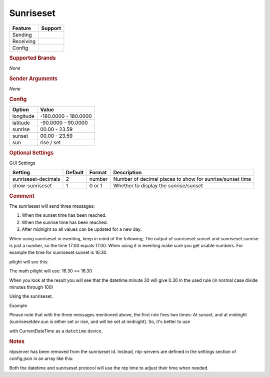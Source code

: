 .. |yes| image:: ../../../images/yes.png
.. |no| image:: ../../../images/no.png

.. role:: underline
   :class: underline

Sunriseset
==========

+------------------+-------------+
| **Feature**      | **Support** |
+------------------+-------------+
| Sending          | |no|        |
+------------------+-------------+
| Receiving        | |yes|       |
+------------------+-------------+
| Config           | |yes|       |
+------------------+-------------+

.. rubric:: Supported Brands

*None*

.. rubric:: Sender Arguments

*None*

.. rubric:: Config

.. code-block:: json
   :linenos:

   {
     "devices": {
       "outside": {
         "protocol": [ "sunriseset" ],
         "id": [{
           "longitude": 1.2345,
           "latitude": 50.607080
         }],
         "sunrise": 7.00,
         "sunset": 16.15,
         "sun": "set"
        }
     },
     "gui": {
       "sun": {
         "name": "Sunrise / Sunset",
         "group": [ "Outside" ],
         "media": [ "all" ]
       }
     }
   }

+------------------+----------------------+
| **Option**       | **Value**            |
+------------------+----------------------+
| longitude        | -180.0000 - 180.0000 |
+------------------+----------------------+
| latitude         | -90.0000 - 90.0000   |
+------------------+----------------------+
| sunrise          | 00.00 - 23.59        |
+------------------+----------------------+
| sunset           | 00.00 - 23.59        |
+------------------+----------------------+
| sun              | rise / set           |
+------------------+----------------------+

.. rubric:: Optional Settings

:underline:`GUI Settings`

+----------------------+-------------+------------+----------------------------------------------------------------------+
| **Setting**          | **Default** | **Format** | **Description**                                                      |
+----------------------+-------------+------------+----------------------------------------------------------------------+
| sunriseset-decimals  | 2           | number     | Number of decimal places to show for sunrise/sunset time             |
+----------------------+-------------+------------+----------------------------------------------------------------------+
| show-sunriseset      | 1           | 0 or 1     | Whether to display the sunrise/sunset                                |
+----------------------+-------------+------------+----------------------------------------------------------------------+

.. rubric:: Comment

The sunriseset will send three messages:

#. When the sunset time has been reached.
#. When the sunrise time has been reached.
#. After midnight so all values can be updated for a new day.

When using sunriseset in eventing, keep in mind of the following; The output of sunriseset.sunset and sunriseset.sunrise is just a number, so the time 17:00 equals 17.00. When using it in eventing make sure you get usable numbers. For example the time for sunriseset.sunset is 16:30

.. code-block:: guess
   :linenos:

   IF ((sunrisesetdev.sunset == (datetime.hour + (datetime.minute / 100))) AND datetime.second == 0) THEN .."

pilight will see this:

.. code-block:: guess
   :linenos:

   IF ((16.30 == (16 + (30 / 100))) AND 0 == 0) THEN ..."

The math pilight will use: 16.30 == 16.30

When you look at the result you will see that the datetime.minute 30 will give 0.30 in the used rule (in normal case divide minutes through 100)

Using the sunriseset.

Example

.. code-block:: guess
   :linenos:

   IF sunrisesetdev.sun IS set THEN ....
   IF sunrisesetdev.sun IS rise THEN ....

Please note that with the three messages mentioned above, the first rule fires two times: At sunset, and at midnight (sunrisesetdev.sun is either set or rise, and will be set at midnight). So, it's better to use

.. code-block:: guess
   :linenos:

   IF (DATE_FORMAT(CurrentDateTime, %H.%M) == sunrisesetdev.sunset AND CurrentDateTime.second == 0) THEN ...

with CurrentDateTime as a ``datetime`` device.

.. rubric:: Notes

ntpserver has been removed from the sunriseset id. Instead, ntp-servers are defined in the settings section of config.json in an array like this:

.. code-block:: json
   :linenos:

   {
      "ntp-servers": [ "0.nl.pool.ntp.org", "1.nl.pool.ntp.org", "..." ],
      "ntp-sync": 1
   }

Both the datetime and sunriseset protocol will use the ntp time to adjust their time when needed.
